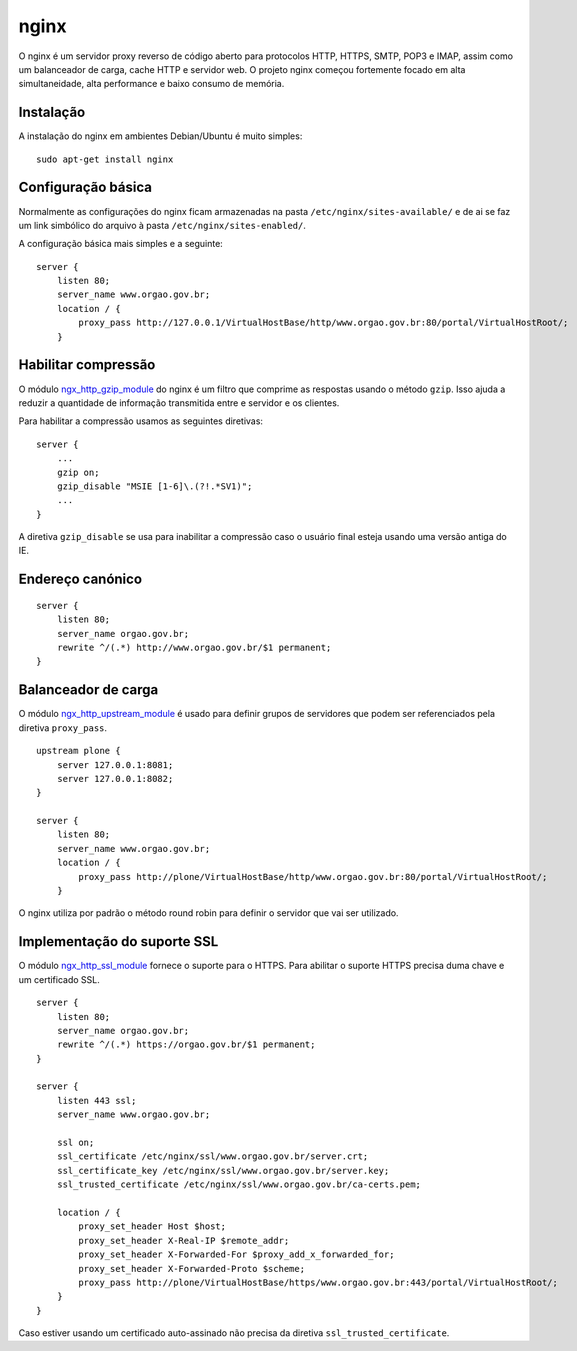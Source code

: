 nginx
=====

O nginx é um servidor proxy reverso de código aberto para protocolos HTTP, HTTPS, SMTP, POP3 e IMAP, assim como um balanceador de carga, cache HTTP e servidor web.
O projeto nginx começou fortemente focado em alta simultaneidade, alta performance e baixo consumo de memória.

Instalação
----------

A instalação do nginx em ambientes Debian/Ubuntu é muito simples:

::

    sudo apt-get install nginx

Configuração básica
-------------------

Normalmente as configurações do nginx ficam armazenadas na pasta ``/etc/nginx/sites-available/`` e de ai se faz um link simbólico do arquivo à pasta ``/etc/nginx/sites-enabled/``.

A configuração básica mais simples e a seguinte:

::

    server {
        listen 80;
        server_name www.orgao.gov.br;
        location / {
            proxy_pass http://127.0.0.1/VirtualHostBase/http/www.orgao.gov.br:80/portal/VirtualHostRoot/;
        }

Habilitar compressão
--------------------

O módulo `ngx_http_gzip_module`_ do nginx é um filtro que comprime as respostas usando o método ``gzip``.
Isso ajuda a reduzir a quantidade de informação transmitida entre e servidor e os clientes.

Para habilitar a compressão usamos as seguintes diretivas: 

::

    server {
        ...
        gzip on;
        gzip_disable "MSIE [1-6]\.(?!.*SV1)";
        ...
    }

A diretiva ``gzip_disable`` se usa para inabilitar a compressão caso o usuário final esteja usando uma versão antiga do IE.

.. _`ngx_http_gzip_module`: http://nginx.org/en/docs/http/ngx_http_gzip_module.html

Endereço canónico
-----------------

::

    server {
        listen 80;
        server_name orgao.gov.br;
        rewrite ^/(.*) http://www.orgao.gov.br/$1 permanent;
    }

Balanceador de carga
--------------------

O módulo `ngx_http_upstream_module`_ é usado para definir grupos de servidores que podem ser referenciados pela diretiva ``proxy_pass``.

::

    upstream plone {
        server 127.0.0.1:8081;
        server 127.0.0.1:8082;
    }

    server {
        listen 80;
        server_name www.orgao.gov.br;
        location / {
            proxy_pass http://plone/VirtualHostBase/http/www.orgao.gov.br:80/portal/VirtualHostRoot/;
        }

O nginx utiliza por padrão o método round robin para definir o servidor que vai ser utilizado.

.. _`ngx_http_upstream_module`: http://nginx.org/en/docs/http/ngx_http_upstream_module.html

Implementação do suporte SSL
----------------------------

O módulo `ngx_http_ssl_module`_ fornece o suporte para o HTTPS.
Para abilitar o suporte HTTPS precisa duma chave e um certificado SSL.

::

    server {
        listen 80;
        server_name orgao.gov.br;
        rewrite ^/(.*) https://orgao.gov.br/$1 permanent;
    }

    server {
        listen 443 ssl;
        server_name www.orgao.gov.br;

        ssl on;
        ssl_certificate /etc/nginx/ssl/www.orgao.gov.br/server.crt;
        ssl_certificate_key /etc/nginx/ssl/www.orgao.gov.br/server.key;
        ssl_trusted_certificate /etc/nginx/ssl/www.orgao.gov.br/ca-certs.pem;

        location / {
            proxy_set_header Host $host;
            proxy_set_header X-Real-IP $remote_addr;
            proxy_set_header X-Forwarded-For $proxy_add_x_forwarded_for;
            proxy_set_header X-Forwarded-Proto $scheme;
            proxy_pass http://plone/VirtualHostBase/https/www.orgao.gov.br:443/portal/VirtualHostRoot/;
        }
    }

Caso estiver usando um certificado auto-assinado não precisa da diretiva ``ssl_trusted_certificate``.

.. _`ngx_http_ssl_module`: http://nginx.org/en/docs/http/ngx_http_ssl_module.html
